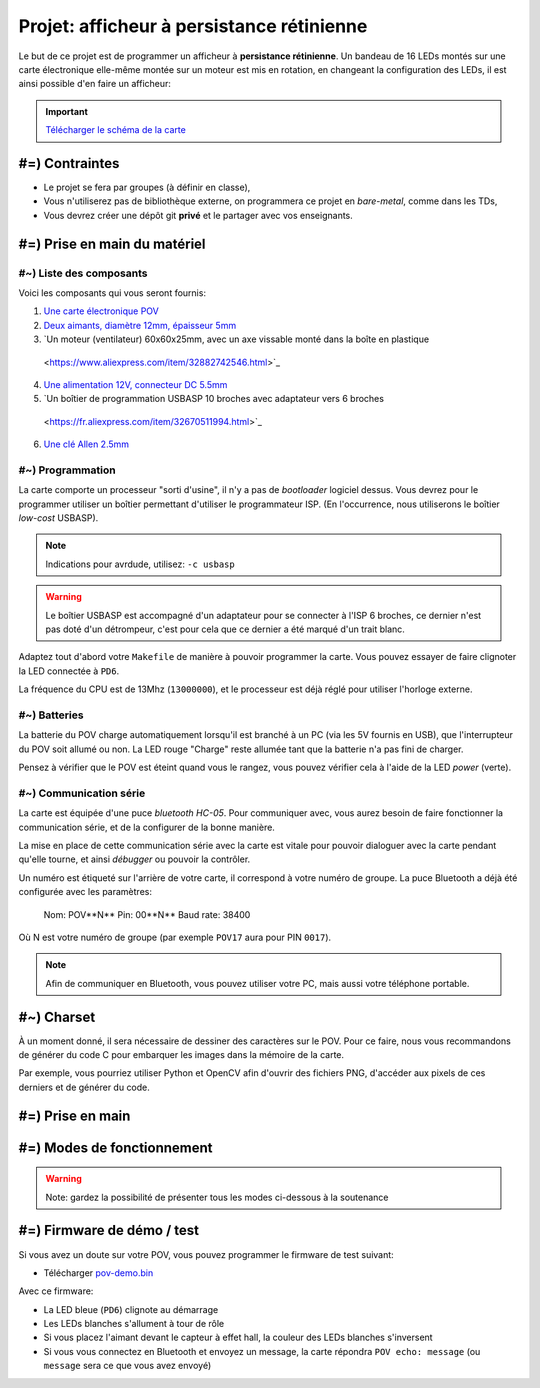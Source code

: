 Projet: afficheur à persistance rétinienne
==========================================

Le but de ce projet est de programmer un afficheur à **persistance rétinienne**.
Un bandeau de 16 LEDs montés sur une carte électronique elle-même montée sur un moteur
est mis en rotation, en changeant la configuration des LEDs, il est ainsi possible d'en faire
un afficheur:

.. center::
    .. youtube:: syYFvFRE7No

.. important::
    `Télécharger le schéma de la carte </files/pov.pdf>`_

#=) Contraintes
~~~~~~~~~~~~~~~

* Le projet se fera par groupes (à définir en classe),
* Vous n'utiliserez pas de bibliothèque externe, on programmera ce projet en *bare-metal*,
  comme dans les TDs,
* Vous devrez créer une dépôt git **privé** et le partager avec vos enseignants.

.. image:: /img/pov.png
    :class: right

#=) Prise en main du matériel
~~~~~~~~~~~~~~~~~~~~~~~~~~~~~

#~) Liste des composants
-------------------------------------

Voici les composants qui vous seront fournis:

1. `Une carte électronique POV </files/pov.pdf>`_
2. `Deux aimants, diamètre 12mm, épaisseur 5mm <https://fr.aliexpress.com/item/1005001404825174.html>`_
3. `Un moteur (ventilateur) 60x60x25mm, avec un axe vissable monté dans la boîte en plastique
  <https://www.aliexpress.com/item/32882742546.html>`_
4. `Une alimentation 12V, connecteur DC 5.5mm <https://www.aliexpress.com/item/32980020011.html>`_
5. `Un boîtier de programmation USBASP 10 broches avec adaptateur vers 6 broches
  <https://fr.aliexpress.com/item/32670511994.html>`_
6. `Une clé Allen 2.5mm <https://www.bricovis.fr/std/cles-males-allen-35.php>`_

#~) Programmation
-------------------------------------

La carte comporte un processeur "sorti d'usine", il n'y a pas de *bootloader*
logiciel dessus. Vous devrez pour le
programmer utiliser un boîtier permettant d'utiliser le programmateur ISP.
(En l'occurrence, nous utiliserons le boîtier *low-cost* USBASP).

.. note::
    Indications pour avrdude, utilisez: ``-c usbasp``

.. warning::
    Le boîtier USBASP est accompagné d'un adaptateur pour se connecter à l'ISP 6 broches,
    ce dernier n'est pas doté d'un détrompeur, c'est pour cela que ce dernier a été marqué d'un
    trait blanc.

Adaptez tout d'abord votre ``Makefile`` de manière à pouvoir programmer la carte.
Vous pouvez essayer de faire clignoter la LED connectée à ``PD6``.

La fréquence du CPU est de 13Mhz (``13000000``), et le processeur est déjà réglé
pour utiliser l'horloge externe.

#~) Batteries
-------------

La batterie du POV charge automatiquement lorsqu'il est branché à un PC (via les
5V fournis en USB), que l'interrupteur du POV soit allumé ou non.
La LED rouge "Charge" reste allumée tant que la batterie n'a pas fini de charger.

Pensez à vérifier que le POV est éteint quand vous le rangez, vous pouvez vérifier
cela à l'aide de la LED *power* (verte).

#~) Communication série
-----------------------

La carte est équipée d'une puce *bluetooth HC-05*. Pour communiquer avec, vous
aurez besoin de faire fonctionner la communication série, et de la configurer
de la bonne manière.

La mise en place de cette communication série avec la carte est vitale pour
pouvoir dialoguer avec la carte pendant qu'elle tourne, et ainsi *débugger* ou pouvoir
la contrôler.

Un numéro est étiqueté sur l'arrière de votre carte, il correspond à votre numéro de
groupe. La puce Bluetooth a déjà été configurée avec les paramètres:

    Nom: POV**N** 
    Pin: 00**N** 
    Baud rate: 38400

Où N est votre numéro de groupe (par exemple ``POV17`` aura pour PIN ``0017``).

.. note::
  Afin de communiquer en Bluetooth, vous pouvez utiliser votre PC, mais aussi votre téléphone
  portable.
  

#~) Charset
~~~~~~~~~~~

À un moment donné, il sera nécessaire de dessiner des caractères sur le POV. Pour ce faire, nous vous
recommandons de générer du code C pour embarquer les images dans la mémoire de la carte.

Par exemple, vous pourriez utiliser Python et OpenCV afin d'ouvrir des fichiers PNG, d'accéder aux
pixels de ces derniers et de générer du code.

#=) Prise en main
~~~~~~~~~~~~~~~~~~~

.. step::

    #~) Pilotage des LEDs
    ---------------------

    Comme vous pouvez le voir sur le schéma, la carte est équipée de 16 LEDs et
    d'une puce qui permet de les piloter en courant.

    Vous devez implémenter le code permettant d'allumer et d'éteindre ces LEDs.

.. step::

    #~) Capteur magnétique
    ----------------------

    Le capteur magnétique de la carte permet de détecter la présence d'un aimant.
    Testez-le en vérifiant que vous arrivez bien à différencier le cas où il est
    devant l'aimant et où il n'est pas devant l'aimant.

    Désormais, programmez une interruption pour qu'une fonction soit automatiquement
    appelée lorsque vous passerez devant l'aimant.

.. step::

    #~) Calcul de l'heure
    ----------------------

    À l'aide de timers, vous devez être capable de calculer l'heure courante.

    Vous devrez être en mesure de définir l'heure courante en Bluetooth depuis votre
    ordinateur ou téléphone portable.

#=) Modes de fonctionnement
~~~~~~~~~~~~~~~~~~~

.. warning::

    Note: gardez la possibilité de présenter tous les modes ci-dessous à la soutenance

.. step::

    #~) Affichage horloge à aiguilles
    ---------------------------------

    Vous avez maintenant tous les éléments pour pouvoir programmer votre horloge.
    Le but ici est d'afficher l'heure avec des "aiguille" en LEDs.

    .. center::
        .. image:: img/clock_1.jpg

.. step::

    #~) Horloge numérique numérique arrondie
    ----------------------------------------

    Affichez l'heure avec des nombres, sans compenser la distorsion de
    la rotation, comme ceci:

    .. center::
        .. image:: img/other_clock.jpg

.. step::

    #~) Affichage horloge numérique générique
    -----------------------------------------

    Essayez ensuite de compenser la distorsion pour avoir une heure
    "droite", ayant ainsi un afficheur générique:

    .. center::
        .. image:: img/clock_2.jpg

.. step::

    #~) Attentes techniques du projet
    ---------

    - Granularité et précision spatiale. Avec quelle précision êtes vous capables de créer un point de lumière à une coordonnée donnée ? Quelle est la taille minimale de ce point ?
    - Granularité et précision temporelle. Fréquence de rafraîchissement des LEDs ? Avec quelle granularité êtes vous capables de mesurer le temps de rotation du POV ?
    - Quelle est la vitesse de rotation du POV ? Quantifiez sa stabilité.
    - Précision de l'heure. Si l'heure que vous insérez aujourd'hui est parfaite, quantifiez l'erreur attendue sur l'heure au bout de 6 mois d'utilisation.
    - Ordres de grandeurs des actions. Combien coûte (en temps et en coups d'horloge) une interruption ? Une multiplication et une division flottante ? Une multiplication et une division entière ?
    - Combien de mémoire utilisez vous ? Combien il en reste ? Quels sont les différents types de mémoire disponibles et à quoi servent-ils ?

#=) Firmware de démo / test
~~~~~~~~~~~~~~~~~~~~~~~~~~~

Si vous avez un doute sur votre POV, vous pouvez programmer le firmware de test suivant:

* Télécharger `pov-demo.bin <files/pov-demo.bin>`_

Avec ce firmware:

* La LED bleue (``PD6``) clignote au démarrage
* Les LEDs blanches s'allument à tour de rôle
* Si vous placez l'aimant devant le capteur à effet hall, la couleur des LEDs blanches s'inversent
* Si vous vous connectez en Bluetooth et envoyez un message, la carte répondra ``POV echo: message`` (ou
  ``message`` sera ce que vous avez envoyé)
  